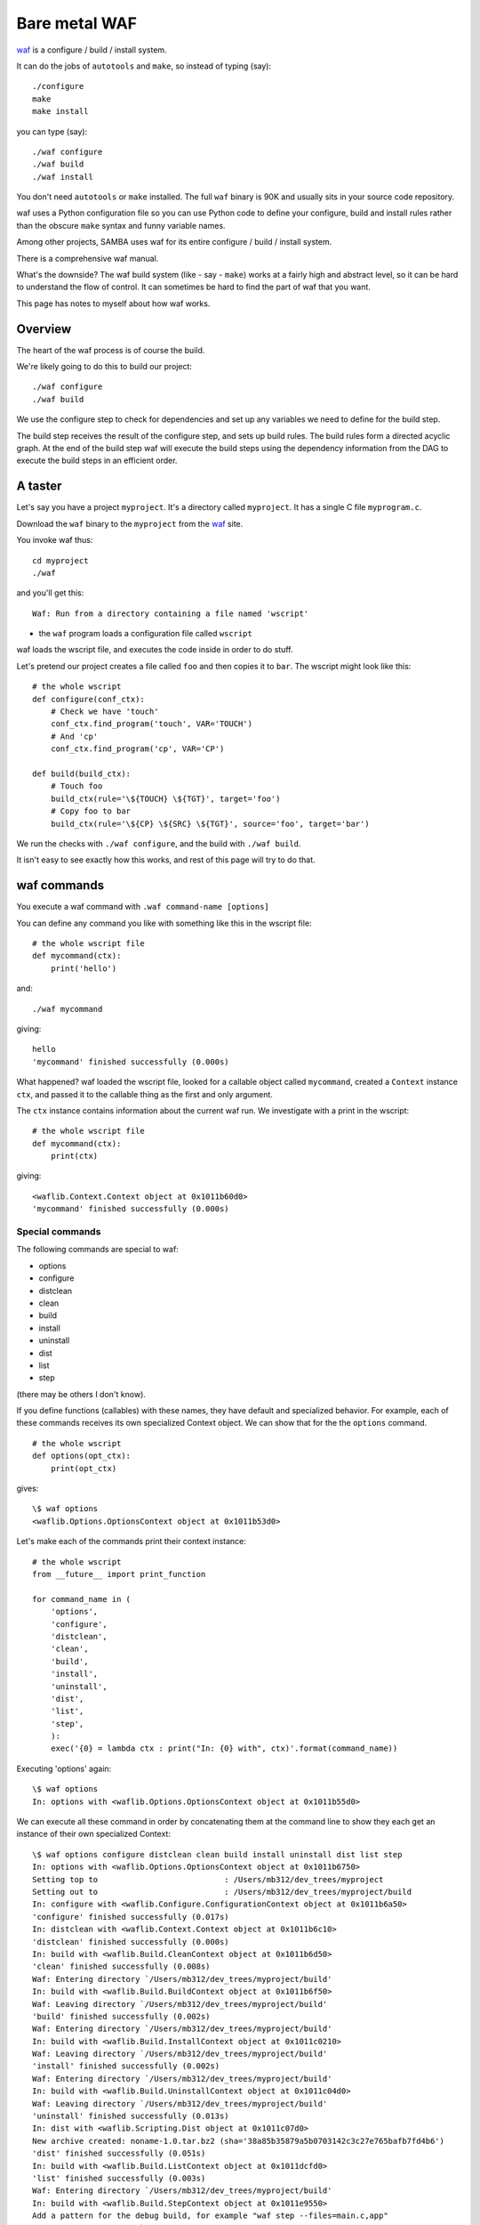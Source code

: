 ##############
Bare metal WAF
##############

waf_ is a configure / build / install system.

It can do the jobs of ``autotools`` and ``make``, so instead of typing (say)::

    ./configure
    make
    make install

you can type (say)::

    ./waf configure
    ./waf build
    ./waf install

You don't need ``autotools`` or ``make`` installed.  The full ``waf`` binary is
90K and usually sits in your source code repository.

waf uses a Python configuration file so you can use Python code to define your
configure, build and install rules rather than the obscure ``make`` syntax and
funny variable names.

Among other projects, SAMBA uses waf for its entire configure / build / install system.

There is a comprehensive waf manual.

What's the downside?  The waf build system (like - say - ``make``) works at a
fairly high and abstract level, so it can be hard to understand the flow of
control.  It can sometimes be hard to find the part of waf that you want.

This page has notes to myself about how waf works.

********
Overview
********

The heart of the waf process is of course the build.

We're likely going to do this to build our project::

    ./waf configure
    ./waf build

We use the configure step to check for dependencies and set up any variables we
need to define for the build step.

The build step receives the result of the configure step, and sets up build
rules.  The build rules form a directed acyclic graph.  At the end of the build
step waf will execute the build steps using the dependency information from the
DAG to execute the build steps in an efficient order.

********
A taster
********

Let's say you have a project ``myproject``.  It's a directory called
``myproject``.  It has a single C file ``myprogram.c``.

Download the ``waf`` binary to the ``myproject`` from the waf_ site.

You invoke waf thus::

    cd myproject
    ./waf

and you'll get this::

    Waf: Run from a directory containing a file named 'wscript'

* the ``waf`` program loads a configuration file called ``wscript``

waf loads the wscript file, and executes the code inside in order to do stuff.

Let's pretend our project creates a file called ``foo`` and then copies it to
``bar``.  The wscript might look like this::

    # the whole wscript
    def configure(conf_ctx):
        # Check we have 'touch'
        conf_ctx.find_program('touch', VAR='TOUCH')
        # And 'cp'
        conf_ctx.find_program('cp', VAR='CP')

    def build(build_ctx):
        # Touch foo
        build_ctx(rule='\${TOUCH} \${TGT}', target='foo')
        # Copy foo to bar
        build_ctx(rule='\${CP} \${SRC} \${TGT}', source='foo', target='bar')

We run the checks with ``./waf configure``, and the build with ``./waf build``.

It isn't easy to see exactly how this works, and rest of this page will try to
do that.

************
waf commands
************

You execute a waf command with ``.waf command-name [options]``

You can define any command you like with something like this in the wscript
file::

    # the whole wscript file
    def mycommand(ctx):
        print('hello')

and::

    ./waf mycommand

giving::

    hello
    'mycommand' finished successfully (0.000s)

What happened?  waf loaded the wscript file, looked for a callable object called
``mycommand``, created a ``Context`` instance ``ctx``, and passed it to the
callable thing as the first and only argument.

The ``ctx`` instance contains information about the current waf run.
We investigate with a print in the wscript::

    # the whole wscript file
    def mycommand(ctx):
        print(ctx)

giving::

    <waflib.Context.Context object at 0x1011b60d0>
    'mycommand' finished successfully (0.000s)

Special commands
================

The following commands are special to waf:

* options
* configure
* distclean
* clean
* build
* install
* uninstall
* dist
* list
* step

(there may be others I don't know).

If you define functions (callables) with these names, they have default and
specialized behavior.  For example, each of these commands receives its own
specialized Context object. We can show that for the the ``options`` command.

::

    # the whole wscript
    def options(opt_ctx):
        print(opt_ctx)

gives::

    \$ waf options
    <waflib.Options.OptionsContext object at 0x1011b53d0>

Let's make each of the commands print their context instance::

    # the whole wscript
    from __future__ import print_function

    for command_name in (
        'options',
        'configure',
        'distclean',
        'clean',
        'build',
        'install',
        'uninstall',
        'dist',
        'list',
        'step',
        ):
        exec('{0} = lambda ctx : print("In: {0} with", ctx)'.format(command_name))

Executing 'options' again::

    \$ waf options
    In: options with <waflib.Options.OptionsContext object at 0x1011b55d0>

We can execute all these command in order by concatenating them at the command
line to show they each get an instance of their own specialized Context::

    \$ waf options configure distclean clean build install uninstall dist list step
    In: options with <waflib.Options.OptionsContext object at 0x1011b6750>
    Setting top to                           : /Users/mb312/dev_trees/myproject
    Setting out to                           : /Users/mb312/dev_trees/myproject/build
    In: configure with <waflib.Configure.ConfigurationContext object at 0x1011b6a50>
    'configure' finished successfully (0.017s)
    In: distclean with <waflib.Context.Context object at 0x1011b6c10>
    'distclean' finished successfully (0.000s)
    In: build with <waflib.Build.CleanContext object at 0x1011b6d50>
    'clean' finished successfully (0.008s)
    Waf: Entering directory `/Users/mb312/dev_trees/myproject/build'
    In: build with <waflib.Build.BuildContext object at 0x1011b6f50>
    Waf: Leaving directory `/Users/mb312/dev_trees/myproject/build'
    'build' finished successfully (0.002s)
    Waf: Entering directory `/Users/mb312/dev_trees/myproject/build'
    In: build with <waflib.Build.InstallContext object at 0x1011c0210>
    Waf: Leaving directory `/Users/mb312/dev_trees/myproject/build'
    'install' finished successfully (0.002s)
    Waf: Entering directory `/Users/mb312/dev_trees/myproject/build'
    In: build with <waflib.Build.UninstallContext object at 0x1011c04d0>
    Waf: Leaving directory `/Users/mb312/dev_trees/myproject/build'
    'uninstall' finished successfully (0.013s)
    In: dist with <waflib.Scripting.Dist object at 0x1011c07d0>
    New archive created: noname-1.0.tar.bz2 (sha='38a85b35879a5b0703142c3c27e765bafb7fd4b6')
    'dist' finished successfully (0.051s)
    In: build with <waflib.Build.ListContext object at 0x1011dcfd0>
    'list' finished successfully (0.003s)
    Waf: Entering directory `/Users/mb312/dev_trees/myproject/build'
    In: build with <waflib.Build.StepContext object at 0x1011e9550>
    Add a pattern for the debug build, for example "waf step --files=main.c,app"
    Waf: Leaving directory `/Users/mb312/dev_trees/myproject/build'
    'step' finished successfully (0.002s)

Some commands use the build callable instead of their own callable
==================================================================

You can see from the printout above that all of (clean, build, install,
uninstall, list, step) end up executing the 'build' command not their own
commands.  If you want to specialize behavior of these commands, you'll need to
put code in the ``build`` function (callable) to check the ``cmd`` attribute of
the build context to find which of these commands the ``build`` function is
running. See "More build commands" in the waf book for more detail.

More on the configure command
=============================

Executing the ``configure`` command will:

* call the options command
* set some default path information

This happens before your own ``configure`` command gets executed, and even if
there is no ``configure`` command defined.  For example, if wscript is an empty
file::

    \$ waf configure
    <waflib.Options.OptionsContext object at 0x1011b53d0>
    Setting top to                           : /Users/mb312/dev_trees/myproject
    Setting out to                           : /Users/mb312/dev_trees/myproject/build
    No function configure defined in /Users/mb312/dev_trees/myproject/wscript

The default configure machinery has set the default 'source' (*top*) directory
and the 'build' (*out*) directory.  *top* is (by default) the directory
containing the wscript file, and *out* is (by default) a subdirectory of *top*
called ``build``.  You can customize these directories if you want, for example
by using the ``top`` and ``out`` global variables at the top of the wscript.

************************
How the build gets built
************************

See the waf book chapter called "Builds".

A build consists of tasks.  Tasks are instances of subclasses of the
``waflib.Task.Task`` class.  But - where is ``waflib``?

Where is the waf code?
======================

See "Local waflib folders" in the waf book.

The usual way to use waf is to download the ``waf`` binary to your source code
tree, maybe checking the binary into your source control.

In this case, executing the ``./waf`` binary will automatically unpack the waf
code from within the binary to a specially named folder in the same directory as
the binary, with a name beginning with ``.waf-``. For example, after I have run
``./waf configure`` in the test project folder I get::

    \$ ls -A1
    .lock-waf_darwin_build
    .waf-1.7.13-5a064c2686fe54de4e11018d22148cfc
    build
    waf
    wscript

The ``waflib`` code is in this special ``.waf-*`` directory::

    \$ ls .waf-1.7.13-5a064c2686fe54de4e11018d22148cfc/
    waflib

As the waf book explains, it's also possible to run waf with ``waflib`` as a
standard folder in the source tree or elsewhere.

High level API for creating tasks
=================================

Usually we create tasks using a high-level API called *task generators*.  You
already saw these in our first wscript towards the top of this page. The task
generator creates the task instances for us::

    # the whole wscript
    def configure(conf_ctx):
        pass

    def build(build_ctx):
        build_ctx(rule='touch \${TGT}', target='foo')

See :ref:`variable-substitution` below for more on the ``\${TGT}`` string
substitution form.

The ``rule`` is a system command that we can run, and the ``target`` in this
case is a filename of a file we generate with the command.

From here on in, I'll use the invocation ``waf distclean configure build`` to
run the waf build.  ``distclean`` deletes all the generated build targets,
clearing the outputs of any previous waf run.

So::

    \$ waf distclean configure build
    Setting top to                           : /Users/mb312/dev_trees/myproject
    Setting out to                           : /Users/mb312/dev_trees/myproject/build
    'configure' finished successfully (0.003s)
    Waf: Entering directory `/Users/mb312/dev_trees/myproject/build'
    [1/1] foo:  -> build/foo
    Waf: Leaving directory `/Users/mb312/dev_trees/myproject/build'
    'build' finished successfully (0.024s)

The script generates an empty file ``build/foo``.

The call to ``build_ctx()`` above is a very short piece of code that ends up
creating an instance of ``waflib.TaskGen.task_gen``.  In due course this will
generate all the relevant ``Task`` instances.  Adpapting an example from the waf
book::

    # the whole wscript
    from __future__ import print_function

    def configure(conf_ctx):
        pass

    def build(build_ctx):
        tg = build_ctx(rule='touch \${TGT}', target='foo')
        # This will show that ``tg`` is a ``task_gen`` instance
        print('Type of tg is:', type(tg))
        # ``tg.tasks`` is empty because the generator has not run yet
        print('Task list before tg.post()', tg.tasks)
        # ``tg.post()`` runs the generator and fills the task list
        tg.post()
        # The task list now contains a single task
        print('Task list after tg.post()', tg.tasks)
        print('Type of tg.tasks[0] is:', type(tg.tasks[0]))

so::

    \$ waf distclean configure build
    'distclean' finished successfully (0.002s)
    Setting top to                           : /Users/mb312/dev_trees/myproject 
    Setting out to                           : /Users/mb312/dev_trees/myproject/build 
    'configure' finished successfully (0.003s)
    Waf: Entering directory `/Users/mb312/dev_trees/myproject/build'
    Type of tg is: <class 'waflib.TaskGen.task_gen'>
    Task list before tg.post() []
    Task list after tg.post() [
        {task 4313537616: foo  -> foo}]
    Type of tg.tasks[0] is: <class 'waflib.Task.foo'>
    [1/1] foo:  -> build/foo
    Waf: Leaving directory `/Users/mb312/dev_trees/myproject/build'
    'build' finished successfully (0.019s)

Nodes
=====

Before we do some low-level API examples, we need some explanation of the waf
concept of 'nodes'.

'nodes' are waf objects representing files or directories on the filesystem.
The files or directories may or may not exist at the time you create the node.

The waf book has a chapter devoted to "Node objects".

Two node objects get automatically created and attached to the 'Context' of
every command - 'path' and 'root'.  Here we use a custom command ``mycommand``.
Because it's a custom command (not one of the defined waf commands above), the
command  receives an instance of the base ``Context`` class.  All command
contexts will have these node objects::

    # the whole wscript
    from __future__ import print_function

    def mycommand(base_ctx):
        print(type(base_ctx.path), repr(base_ctx.path))
        print(type(base_ctx.root), repr(base_ctx.root))

giving::

    \$ waf mycommand
    <class 'waflib.Node.Nod3'> /Users/mb312/dev_trees/myproject
    <class 'waflib.Node.Nod3'> /
    'mycommand' finished successfully (0.000s)

``base_ctx.path`` is a node pointing to the directory containing the executed
wscript file. ``base_ctx.root`` is a node pointing to the root directory of the
filesystem containing the wscript.

Node objects contain various useful methods::

    # the whole wscript
    from __future__ import print_function

    def mycommand(base_ctx):
        # Show the attributes that are not private
        print([attr for attr in dir(base_ctx.path) if not attr.startswith('_')])

gives::

    \$ waf mycommand
    ['abspath', 'ant_glob', 'ant_iter', 'bld_base', 'bld_dir', 'bldpath',
    'cache_abspath', 'cache_isdir', 'cache_sig', 'change_ext', 'children',
    'chmod', 'ctx', 'delete', 'evict', 'find_dir', 'find_node',
    'find_or_declare', 'find_resource', 'get_bld', 'get_bld_sig', 'get_src',
    'height', 'is_bld', 'is_child_of', 'is_src', 'listdir', 'make_node',
    'mkdir', 'name', 'nice_path', 'parent', 'path_from', 'read', 'relpath',
    'search', 'search_node', 'sig', 'srcpath', 'suffix', 'write']
    'mycommand' finished successfully (0.001s)

The waf book goes into more detail about these methods.

One interesting method is ``abspath()``.  It gives the absolute path to the
node as a string::

    # the whole wscript
    from __future__ import print_function

    def mycommand(base_ctx):
        print(base_ctx.path.abspath())

for output::

    \$ waf mycommand
    /Users/mb312/dev_trees/myproject
    'mycommand' finished successfully (0.000s)

Creating nodes
==============

Here are some useful ordinary methods for creating nodes.  By 'ordinary' I mean
methods that work for all command contexts (base ``Context``, ``BuildContext``,
``OptionContext`` etc).

* ``.search(path)`` : search for an already-created node for ``path``
* ``.find_node(path)`` : create a node for ``path`` if it exists on the
  filesystem, return None otherwise
* ``.make_node(path)`` : create a node for ``path`` whether ``path``
  exists on the filesystem or not.
* ``.find_dir(dirname)``: create a node for ``dirname`` if it exists on the
  filesystem and is a directory, return None otherwise. This is just
  ``.find_node(path)`` with an extra check that ``path`` is in fact a
  directory.

waf creates some nodes automatically, but not many
==================================================

When waf creates ``path`` and ``root`` nodes, it also creates some nodes for
other parts of the system file tree, but not all. This is in order not to waste
time reading the file system for nodes that may not be needed.  Call this lazy
node creation.

Lazy node creation may come up in two situations.  The first is when using
``.search(path)`` (above).  This will only find nodes that are already
defined.  For example, if you do ``build_ctx.path.search('waf')`` at the
beginning of your build command, you will usually get None, even if the file
``waf`` does exist in the folder referred to by the ``path`` node.  You probably
want ``.find_node(path)`` instead, which will read the filesystem and create
a node if the file exists.

Another place where lazy node creation is relevant is interpreting the
``children`` attribute of a directory node. ``children`` is a dictionary giving
nodes corresponding to the contents of a directory. For efficiency, waf doesn't
always read the filesystem to fill this structure, so you may need to create
nodes manually if they have not been read from the filesystem already::

    # the whole wscript
    from __future__ import print_function

    import os

    def mycommand(base_ctx):
        # The children of the root directory
        print('root node children', base_ctx.root.children)
        # There are many more directories than found in the children
        print('ls of root directory', os.listdir('/'))

This gives::

    \$ waf mycommand
    root node children {'Users': /Users}
    ls of root directory ['.dbfseventsd', '.DS_Store', '.file', '.fseventsd',
    '.hotfiles.btree', '.Spotlight-V100', '.Trashes', '.vol', 'Applications',
    'bin', 'cores', 'dev', 'Developer', 'etc', 'home', 'Library', 'mach_kernel',
    'net', 'Network', 'opt', 'private', 'sbin', 'System', 'tmp', 'User Guides
    And Information', 'Users', 'usr', 'var', 'Volumes']
    'mycommand' finished successfully (0.000s)


Specialized noding for builds
=============================

This describes node stuff that only applies to the ``BuildContext`` - the
context object passed to a ``build`` command.

build and source nodes
----------------------

The build context is a special context passed to the ``build`` command.

The build also needs to know about the location of the directory containing the
source files, and the output directory to put the target files. To solve this,
the build context contains two extra nodes, ``bldnode`` and ``srcnode``::

    # the whole wscript
    from __future__ import print_function

    def configure(conf_ctx):
        pass

    def build(build_ctx):
        print('build_ctx.path', type(build_ctx.path), repr(build_ctx.path))
        print('build_ctx.root', type(build_ctx.root), repr(build_ctx.root))
        print('build_ctx.srcnode', type(build_ctx.srcnode), repr(build_ctx.srcnode))
        print('build_ctx.bldnode', type(build_ctx.bldnode), repr(build_ctx.bldnode))

so::

    \$ waf distclean configure build
    'distclean' finished successfully (0.001s)
    Setting top to                           : /Users/mb312/dev_trees/myproject 
    Setting out to                           : /Users/mb312/dev_trees/myproject/build 
    'configure' finished successfully (0.009s)
    Waf: Entering directory `/Users/mb312/dev_trees/myproject/build'
    build_ctx.path <class 'waflib.Node.Nod3'> /Users/mb312/dev_trees/myproject
    build_ctx.root <class 'waflib.Node.Nod3'> /
    build_ctx.srcnode <class 'waflib.Node.Nod3'> /Users/mb312/dev_trees/myproject
    build_ctx.bldnode <class 'waflib.Node.Nod3'> /Users/mb312/dev_trees/myproject/build
    Waf: Leaving directory `/Users/mb312/dev_trees/myproject/build'
    'build' finished successfully (0.003s)

The source node path may differ from the 'path' if you've customized the *top*
or *out* directories::

    # the whole wscript
    from __future__ import print_function

    top = 'tmp2'
    out = 'tmp2/build2'

    def configure(conf_ctx):
        pass

    def build(build_ctx):
        print('build_ctx.path', type(build_ctx.path), repr(build_ctx.path))
        print('build_ctx.root', type(build_ctx.root), repr(build_ctx.root))
        print('build_ctx.srcnode', type(build_ctx.srcnode), repr(build_ctx.srcnode))
        print('build_ctx.bldnode', type(build_ctx.bldnode), repr(build_ctx.bldnode))

We need to create the ``tmp2`` directory in the project directory in order for
this not to raise an error::

    mkdir tmp2

then::

    \$ waf distclean configure build
    'distclean' finished successfully (0.000s)
    Setting top to                           : /Users/mb312/dev_trees/myproject/tmp2
    Setting out to                           : /Users/mb312/dev_trees/myproject/tmp2/build2
    Are you certain that you do not want to set top="." ?
    'configure' finished successfully (0.002s)
    Waf: Entering directory `/Users/mb312/dev_trees/myproject/tmp2/build2'
    build_ctx.path <class 'waflib.Node.Nod3'> /Users/mb312/dev_trees/myproject
    build_ctx.root <class 'waflib.Node.Nod3'> /
    build_ctx.srcnode <class 'waflib.Node.Nod3'> /Users/mb312/dev_trees/myproject/tmp2
    build_ctx.bldnode <class 'waflib.Node.Nod3'> /Users/mb312/dev_trees/myproject/tmp2/build2
    Waf: Leaving directory `/Users/mb312/dev_trees/myproject/tmp2/build2'
    'build' finished successfully (0.010s)

Iff you have a build context ``bldnode``, you can get the source node with
``get_src``; if you have the build context ``srcnode`` you can get the build
node with ``get_bld``::

    # the whole wscript
    from __future__ import print_function

    top = 'tmp2'
    out = 'tmp2/build2'

    def configure(conf_ctx):
        pass

    def build(build_ctx):
        print(repr(build_ctx.srcnode.get_bld()))
        print(repr(build_ctx.bldnode.get_src()))

Output::

    \$ waf distclean configure build
    'distclean' finished successfully (0.002s)
    Setting top to                           : /Users/mb312/dev_trees/myproject/tmp2 
    Setting out to                           : /Users/mb312/dev_trees/myproject/tmp2/build2 
    Are you certain that you do not want to set top="." ?
    'configure' finished successfully (0.003s)
    Waf: Entering directory `/Users/mb312/dev_trees/myproject/tmp2/build2'
    /Users/mb312/dev_trees/myproject/tmp2/build2
    /Users/mb312/dev_trees/myproject/tmp2
    Waf: Leaving directory `/Users/mb312/dev_trees/myproject/tmp2/build2'
    'build' finished successfully (0.005s)

Careful with these methods - if you call them on nodes other than ``bldnode`` or
``srcnode``, you may well not get what you expect.

Where's my node - build or source?
----------------------------------

During the build, we may want to create nodes that might refer to the build
tree *or* to the source tree.  For example you could imagine a command
``my_find_node_build_source(path)`` which would look for ``path`` in the
build tree, then in the source tree.  There are a couple of node methods that
look both in the build tree and the source tree.  These both only work for build
contexts:

* ``.find_resource(path)``:

  #. look for an existing file node in the build node tree. Return that node if
     it exists.
  #. look for corresponding file path in the source tree, make a node for the
     path and return it if the path exists.
  #. Otherwise return None

  The routine also returns None if ``path`` is a directory.

* ``.find_or_declare(path)``:

  #. look for an existing node in the build node tree. Return that node if it
     exists.
  #. look for corresponding path in the source tree, make a node for the path
     and return it if the path exists.
  #. Make a new node in the build node tree for this path and return that node.

  ``find_or_declare`` will return a node for a directory.

Low-level API for tasks
=======================

As we saw above, the high-level API generates 'task' instances.

The low-level API creates task instances directly.

See the "Direct task declaration" in the waf book for details.

Here's an example of the high level interface.  Then we'll do the same with the
low-level interface::

    # the whole wscript
    def configure(conf_ctx):
        pass

    def build(build_ctx):
        # create empty 'foo' file
        build_ctx(rule='touch \${TGT}', target='foo')
        # copy 'foo' to 'bar'
        build_ctx(rule='cp \${SRC} \${TGT}', source='foo', target='bar')

Thence::

    \$ waf distclean configure build
    'distclean' finished successfully (0.002s)
    Setting top to                           : /Users/mb312/dev_trees/myproject
    Setting out to                           : /Users/mb312/dev_trees/myproject/build
    'configure' finished successfully (0.003s)
    Waf: Entering directory `/Users/mb312/dev_trees/myproject/build'
    [1/2] foo:  -> build/foo
    [2/2] bar: build/foo -> build/bar
    Waf: Leaving directory `/Users/mb312/dev_trees/myproject/build'
    'build' finished successfully (0.035s)

The low level interface defines the tasks and dependencies directly::

    # the whole wscript
    from waflib.Task import Task

    def configure(conf_ctx):
        pass

    def build(build_ctx):
        # Declare the tasks
        class TouchFile(Task):
            def run(self):
                ret_code = self.exec_command(
                    'touch {0}'.format(self.outputs[0].abspath()))
                return ret_code

        class CopyFile(Task):
            def run(self):
                ret_code = self.exec_command(
                    'cp {0} {1}'.format(self.inputs[0].abspath(),
                                        self.outputs[0].abspath()))
                return ret_code
        # Instantiate tasks
        touch_task = TouchFile(env=build_ctx.env)
        touch_task.set_outputs(build_ctx.path.find_or_declare('foo'))
        cp_task = CopyFile(env=build_ctx.env)
        cp_task.set_inputs(build_ctx.path.find_resource('foo'))
        cp_task.set_outputs(build_ctx.path.find_or_declare('bar'))
        # Add them to a run group to schedule them
        build_ctx.add_to_group(touch_task)
        build_ctx.add_to_group(cp_task)
        # Build machinery will submit and run these defined tasks

giving output::

    \$ waf distclean configure build
    'distclean' finished successfully (0.002s)
    Setting top to                           : /Users/mb312/dev_trees/myproject
    Setting out to                           : /Users/mb312/dev_trees/myproject/build
    'configure' finished successfully (0.003s)
    Waf: Entering directory `/Users/mb312/dev_trees/myproject/build'
    [1/2] TouchFile:  -> build/foo
    [2/2] CopyFile: build/foo -> build/bar
    Waf: Leaving directory `/Users/mb312/dev_trees/myproject/build'
    'build' finished successfully (0.040s)

We can also define tasks using the slightly higher-level ``run_str`` attribute
instead of the ``run`` method.  waf translates the ``run_str`` attribute to a
``run`` method automatically on execution, to give the same result::

    # the whole wscript
    from waflib.Task import Task

    def configure(conf_ctx):
        pass

    def build(build_ctx):
        # Declare the tasks
        class TouchFile(Task):
            run_str = 'touch \${TGT}'

        class CopyFile(Task):
            run_str = 'cp \${SRC} \${TGT}'

        # Instantiate tasks
        touch_task = TouchFile(env=build_ctx.env)
        touch_task.set_outputs(build_ctx.path.find_or_declare('foo'))
        cp_task = CopyFile(env=build_ctx.env)
        cp_task.set_inputs(build_ctx.path.find_resource('foo'))
        cp_task.set_outputs(build_ctx.path.find_or_declare('bar'))
        # Add them to a run group to schedule them
        build_ctx.add_to_group(touch_task)
        build_ctx.add_to_group(cp_task)
        # Build machinery will submit and run these defined tasks

.. _variable-substitution:

*****************************
run_str Variable substitution
*****************************

As we've seen, a Task can define a system command by defining a ``run`` method,
or a ``run_str``, which will be compiled into a ``run`` method.

If you pass a string using the ``rule=`` keyword argument to the high-level API,
this also becomes the ``run_str`` of the task.

As you can see from the examples above, the run_str has some extra rules of
variable substitution.

For example, ``\${SRC}`` and ``\${TGT}`` get substituted for the ``source`` and
``target`` filenames.  Other variable names that work in this mode
(``\${VARIABLE_NAME}``) are any attribute of ``build_ctx.env``.

See *Scriptlet expressions* in the waf book for more substitutions. Here I've
copied from the book::

    1. If the value starts by env, gen, bld or tsk, a method call will be made
    2. If the value starts by SRC[n] or TGT[n], a method call to the
       input/output node n will be made
    3. SRC represents the list of task inputs seen from the root of the build directory
    4. TGT represents the list of task outputs seen from the root of the build directory

For example::

    # whole wscript
    def configure(conf_ctx):
        conf_ctx.env.MYVAR = 'my variable'

    def build(build_ctx):
        build_ctx(rule='echo \${MYVAR}', always=True)
        build_ctx(rule='echo \${bld.bldnode.abspath()}', always=True)
        build_ctx(rule='echo \${bld.srcnode.abspath()}', always=True)

gives::

    \$ waf configure build
    Setting top to                           : /Users/mb312/dev_trees/myproject
    Setting out to                           : /Users/mb312/dev_trees/myproject/build
    'configure' finished successfully (0.003s)
    Waf: Entering directory `/Users/mb312/dev_trees/myproject/build'
    [2/3] echo \${MYVAR}:
    [2/3] echo \${bld.bldnode.abspath()}:
    my variable
    [3/3] echo \${bld.srcnode.abspath()}:
    /Users/mb312/dev_trees/myproject/build
    /Users/mb312/dev_trees/myproject
    Waf: Leaving directory `/Users/mb312/dev_trees/myproject/build'
    'build' finished successfully (0.030s)

************************
IPython debugging in waf
************************

As of the IPython development tree of Christmas 2013, this works to drop you
into the IPython shell from waf::

    # the whole wscript
    def configure(conf_ctx):
        pass

    def build(build_ctx):
        from IPython import embed
        from IPython.core.interactiveshell import DummyMod
        wscript_module = DummyMod()
        wscript_module.__dict__ = locals()
        wscript_module.__name__ = 'wscript'
        embed(user_module=wscript_module)

.. _waf: http://code.google.com/waf
